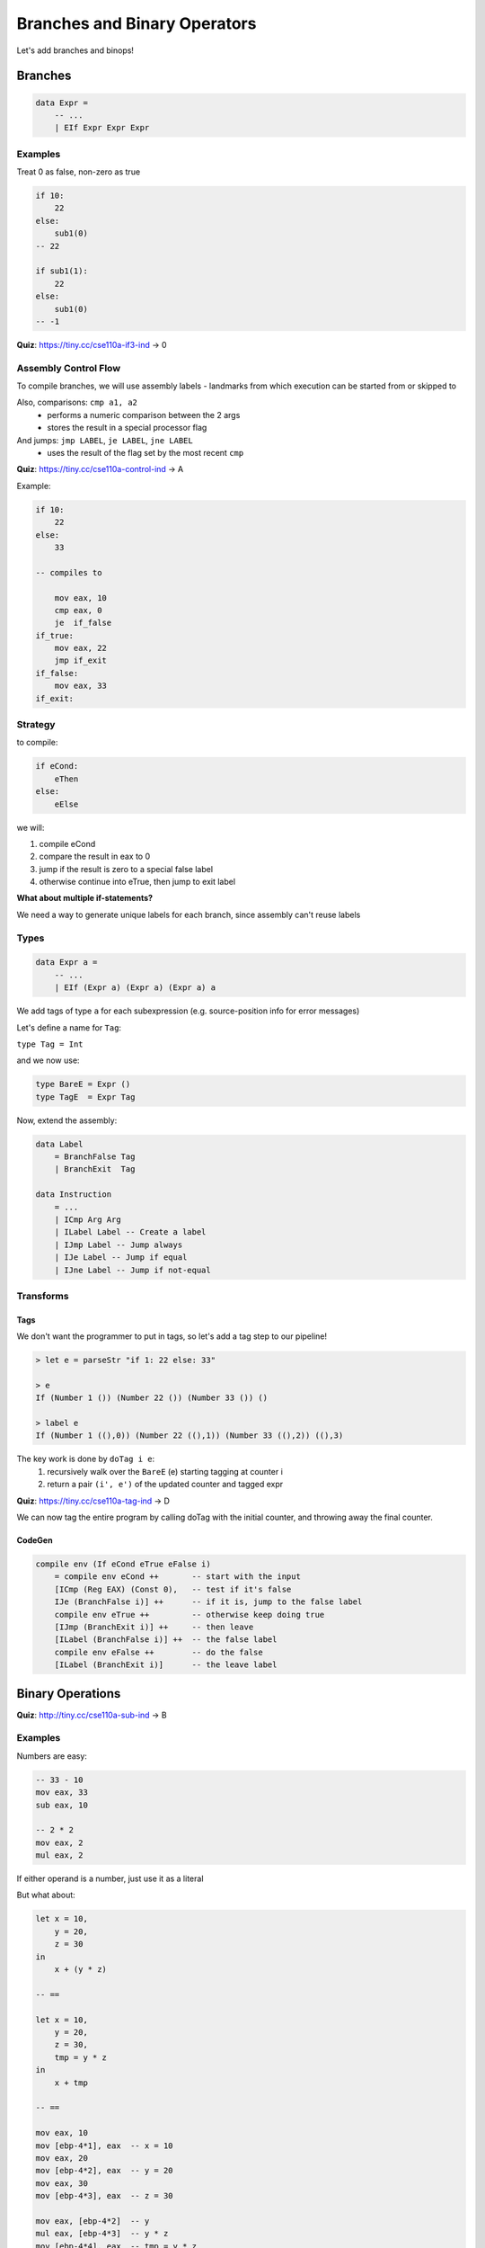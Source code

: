 Branches and Binary Operators
=============================
Let's add branches and binops!

Branches
--------

.. code-block:: haskell

    data Expr =
        -- ...
        | EIf Expr Expr Expr

Examples
^^^^^^^^
Treat 0 as false, non-zero as true

.. code-block:: haskell

    if 10:
        22
    else:
        sub1(0)
    -- 22

    if sub1(1):
        22
    else:
        sub1(0)
    -- -1

**Quiz**: https://tiny.cc/cse110a-if3-ind -> 0

Assembly Control Flow
^^^^^^^^^^^^^^^^^^^^^
To compile branches, we will use assembly labels - landmarks from which execution can be started from or skipped to

Also, comparisons: ``cmp a1, a2``
    - performs a numeric comparison between the 2 args
    - stores the result in a special processor flag

And jumps: ``jmp LABEL``, ``je LABEL``, ``jne LABEL``
    - uses the result of the flag set by the most recent ``cmp``

**Quiz**: https://tiny.cc/cse110a-control-ind -> A

Example:

.. code-block:: haskell

    if 10:
        22
    else:
        33

    -- compiles to

        mov eax, 10
        cmp eax, 0
        je  if_false
    if_true:
        mov eax, 22
        jmp if_exit
    if_false:
        mov eax, 33
    if_exit:

Strategy
^^^^^^^^
to compile:

.. code-block:: haskell

    if eCond:
        eThen
    else:
        eElse

we will:

1. compile eCond
2. compare the result in eax to 0
3. jump if the result is zero to a special false label
4. otherwise continue into eTrue, then jump to exit label

**What about multiple if-statements?**

We need a way to generate unique labels for each branch, since assembly can't reuse labels

Types
^^^^^

.. code-block:: haskell

    data Expr a =
        -- ...
        | EIf (Expr a) (Expr a) (Expr a) a

We add tags of type ``a`` for each subexpression (e.g. source-position info for error messages)

Let's define a name for ``Tag``:

``type Tag = Int``

and we now use:

.. code-block:: haskell

    type BareE = Expr ()
    type TagE  = Expr Tag

Now, extend the assembly:

.. code-block:: haskell

    data Label
        = BranchFalse Tag
        | BranchExit  Tag

    data Instruction
        = ...
        | ICmp Arg Arg
        | ILabel Label -- Create a label
        | IJmp Label -- Jump always
        | IJe Label -- Jump if equal
        | IJne Label -- Jump if not-equal

Transforms
^^^^^^^^^^

Tags
""""
We don't want the programmer to put in tags, so let's add a tag step to our pipeline!

.. code-block:: haskell

    > let e = parseStr "if 1: 22 else: 33"

    > e
    If (Number 1 ()) (Number 22 ()) (Number 33 ()) ()

    > label e
    If (Number 1 ((),0)) (Number 22 ((),1)) (Number 33 ((),2)) ((),3)

The key work is done by ``doTag i e``:
    1. recursively walk over the ``BareE`` (e) starting tagging at counter i
    2. return a pair ``(i', e')`` of the updated counter and tagged expr

**Quiz**: https://tiny.cc/cse110a-tag-ind -> D

We can now tag the entire program by calling doTag with the initial counter, and throwing away the final counter.

CodeGen
"""""""

.. code-block:: haskell

    compile env (If eCond eTrue eFalse i)
        = compile env eCond ++       -- start with the input
        [ICmp (Reg EAX) (Const 0),   -- test if it's false
        IJe (BranchFalse i)] ++      -- if it is, jump to the false label
        compile env eTrue ++         -- otherwise keep doing true
        [IJmp (BranchExit i)] ++     -- then leave
        [ILabel (BranchFalse i)] ++  -- the false label
        compile env eFalse ++        -- do the false
        [ILabel (BranchExit i)]      -- the leave label

Binary Operations
-----------------

**Quiz**: http://tiny.cc/cse110a-sub-ind -> B

Examples
^^^^^^^^

Numbers are easy:

.. code-block:: haskell

    -- 33 - 10
    mov eax, 33
    sub eax, 10

    -- 2 * 2
    mov eax, 2
    mul eax, 2

If either operand is a number, just use it as a literal

But what about:

.. code-block:: haskell

    let x = 10,
        y = 20,
        z = 30
    in
        x + (y * z)

    -- ==

    let x = 10,
        y = 20,
        z = 30,
        tmp = y * z
    in
        x + tmp

    -- ==

    mov eax, 10
    mov [ebp-4*1], eax  -- x = 10
    mov eax, 20
    mov [ebp-4*2], eax  -- y = 20
    mov eax, 30
    mov [ebp-4*3], eax  -- z = 30

    mov eax, [ebp-4*2]  -- y
    mul eax, [ebp-4*3]  -- y * z
    mov [ebp-4*4], eax  -- tmp = y * z

    mov eax, [ebp-4*1]  -- x
    add eax, [ebp-4*4]  -- x + tmp

So, if either operand is a variable, just grab it from the stack

**Quiz**: https://tiny.cc/cse110a-nest-ind -> C

But then what about ``(1 + 2) * (3 + 4)``?

Both ``1`` and ``x`` (numbers and variables) are immediate operations - the operand values don't require any computation

Administrative Normal Form (ANF)
""""""""""""""""""""""""""""""""""
An expression is in ANF if all primitive operations have immediate arguments

**Quiz**: https://tiny.cc/cse110a-anf-ind -> C

Not in ANF: ``(1 + 2) * (3 + 4)``

in ANF:

.. code-block:: haskell

    let t1 = 1 + 2,
        t2 = 3 + 4
    in
        t1 * t2

Strategy
^^^^^^^^
We can convert any expression to ANF by adding temporary variables for subexpressions, so..

we add a Normalize step to our code pipeline to make things ANF before we get to codegen

``Text =Parse> AST =Norm> ANF =Tag> ANF-Tag =CodeGen> ASM``

Types
^^^^^

.. code-block:: haskell

    data Prim2 =  -- called prim2 since it takes 2 args
        Plus | Minus | Times

    data Expr a =
        ...
        | Prim2 Prim2 (Expr a) (Expr a) a

    -- so, 2+3 becomes
    Prim2 Plus (Number 2 ()) (Number 3 ()) ()

    -- assembly:
    data Instruction =
        ...
        | IAdd Arg Arg
        | ISub Arg Arg
        | IMul Arg Arg

ANF
"""
We can define a separate type for ANF, but that's boring

so let's write a function that describes immediate code:

.. code-block:: haskell

    isImm :: Expr a -> Bool
    isImm (Number _ _) = True
    isImm (Var    _ _) = True
    isImm _            = False

    -- and isANF:
    isAnf :: Expr a -> Bool
    isAnf (Number      _ _) = True
    isAnf (Var         _ _) = True
    isAnf (Prim2 _ e1 e2 _) = isImm e1 && isImm e2
    isAnf (If   e1 e2 e3 _) = isAnf e2 && isAnf e3
    isAnf (Let   x e1 e2 _) = isAnf e2

Now, we define an **ANF expression** any ``Expr`` s.t. ``isAnf expr -> True``.

.. code-block:: haskell

    type BareE   = Expr ()
    type AnfE    = Expr ()
    type AnfTagE = Expr Tag
    type ImmTagE = Expr Tag

Compiling
^^^^^^^^^
Going from ``AnfTagE`` to ``Asm`` is easy, since both operands for every binop will be an immediate.

.. code-block:: haskell

    compile :: Env -> TagE -> Asm
    compile env (Prim2 o v1 v2)
        = [ IMov (Reg EAX) (immArg env v1),
            (prim2 o) (Reg EAX) (immArg env v2) ]

    prim2 :: Prim2 -> Arg -> Arg -> Instruction
    prim2 Plus = IAdd
    prim2 Minus = ISub
    prim2 Times = IMul

    immArg :: Env -> ImmTag -> Arg
    immArg _   (Number n _) = Const n
    immArg env (Var    x _) = RegOffset ESP i
        where
            i   = fromMaybe err (lookup x env)
            err = error "unbound variable"

**Quiz**: https://tiny.cc/cse110a-anf2-ind -> E